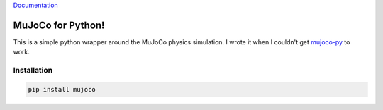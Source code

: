 `Documentation <http://mujoco.readthedocs.io/>`_

.. inclusion-marker-do-not-remove

MuJoCo for Python!
==================

This is a simple python wrapper around the MuJoCo physics simulation. I wrote it when I couldn't get `mujoco-py 
<https://github.com/openai/mujoco-py>`_ to work. 

Installation
------------

.. code-block:: bash

  pip install mujoco


